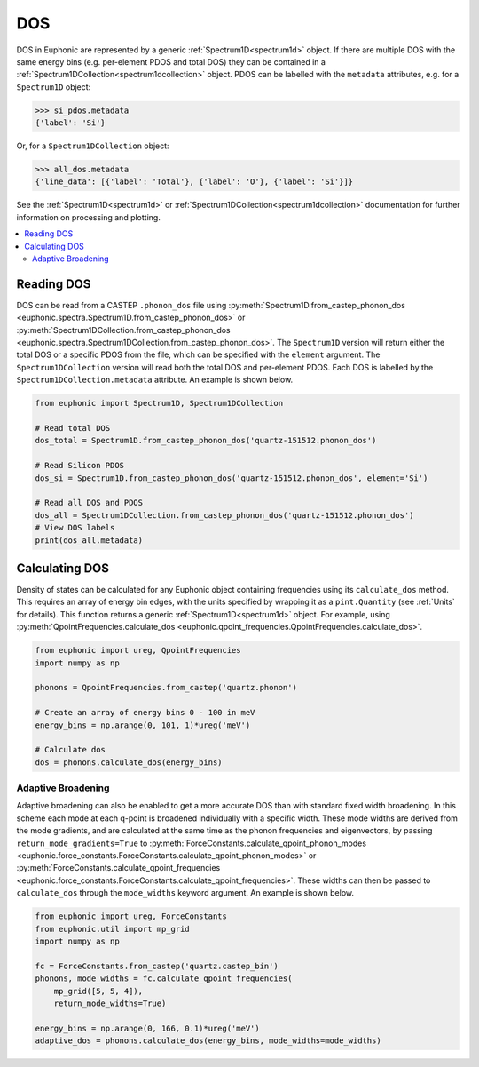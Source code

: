 .. _dos:

===
DOS
===

DOS in Euphonic are represented by a generic :ref:`Spectrum1D<spectrum1d>`
object. If there are multiple DOS with the same energy bins (e.g. per-element
PDOS and total DOS) they can be contained in a
:ref:`Spectrum1DCollection<spectrum1dcollection>` object. PDOS can be labelled
with the ``metadata`` attributes, e.g. for a ``Spectrum1D`` object:

.. code-block:: py

  >>> si_pdos.metadata
  {'label': 'Si'}

Or, for a ``Spectrum1DCollection`` object:

.. code-block:: py

  >>> all_dos.metadata
  {'line_data': [{'label': 'Total'}, {'label': 'O'}, {'label': 'Si'}]}

See the :ref:`Spectrum1D<spectrum1d>` or
:ref:`Spectrum1DCollection<spectrum1dcollection>` documentation for further
information on processing and plotting.

.. contents:: :local:

Reading DOS
===========

DOS can be read from a CASTEP ``.phonon_dos`` file using
:py:meth:`Spectrum1D.from_castep_phonon_dos <euphonic.spectra.Spectrum1D.from_castep_phonon_dos>` or
:py:meth:`Spectrum1DCollection.from_castep_phonon_dos <euphonic.spectra.Spectrum1DCollection.from_castep_phonon_dos>`.
The ``Spectrum1D`` version will return either the total DOS or a specific
PDOS from the file, which can be specified with the ``element`` argument.
The ``Spectrum1DCollection`` version will read both the total DOS and
per-element PDOS. Each DOS is labelled by the
``Spectrum1DCollection.metadata`` attribute. An example is shown below.

.. code-block:: py

  from euphonic import Spectrum1D, Spectrum1DCollection

  # Read total DOS
  dos_total = Spectrum1D.from_castep_phonon_dos('quartz-151512.phonon_dos')

  # Read Silicon PDOS
  dos_si = Spectrum1D.from_castep_phonon_dos('quartz-151512.phonon_dos', element='Si')

  # Read all DOS and PDOS
  dos_all = Spectrum1DCollection.from_castep_phonon_dos('quartz-151512.phonon_dos')
  # View DOS labels
  print(dos_all.metadata)

Calculating DOS
===============

Density of states can be calculated for any Euphonic object containing
frequencies using its ``calculate_dos`` method. This requires an array of
energy bin edges, with the units specified by wrapping it as a
``pint.Quantity`` (see :ref:`Units` for details). This function returns a
generic :ref:`Spectrum1D<spectrum1d>` object. For example, using
:py:meth:`QpointFrequencies.calculate_dos <euphonic.qpoint_frequencies.QpointFrequencies.calculate_dos>`.

.. code-block:: py

  from euphonic import ureg, QpointFrequencies
  import numpy as np

  phonons = QpointFrequencies.from_castep('quartz.phonon')

  # Create an array of energy bins 0 - 100 in meV
  energy_bins = np.arange(0, 101, 1)*ureg('meV')

  # Calculate dos
  dos = phonons.calculate_dos(energy_bins)

Adaptive Broadening
-------------------

Adaptive broadening can also be enabled to get a more accurate DOS than with
standard fixed width broadening. In this scheme each mode at each q-point is
broadened individually with a specific width. These mode widths are derived
from the mode gradients, and are calculated at the same time as the phonon
frequencies and eigenvectors, by passing ``return_mode_gradients=True`` to
:py:meth:`ForceConstants.calculate_qpoint_phonon_modes <euphonic.force_constants.ForceConstants.calculate_qpoint_phonon_modes>` or
:py:meth:`ForceConstants.calculate_qpoint_frequencies <euphonic.force_constants.ForceConstants.calculate_qpoint_frequencies>`. These widths can then be passed to ``calculate_dos`` through the
``mode_widths`` keyword argument. An example is shown below.

.. code-block:: py

  from euphonic import ureg, ForceConstants
  from euphonic.util import mp_grid
  import numpy as np

  fc = ForceConstants.from_castep('quartz.castep_bin')
  phonons, mode_widths = fc.calculate_qpoint_frequencies(
      mp_grid([5, 5, 4]),
      return_mode_widths=True)

  energy_bins = np.arange(0, 166, 0.1)*ureg('meV')
  adaptive_dos = phonons.calculate_dos(energy_bins, mode_widths=mode_widths)


